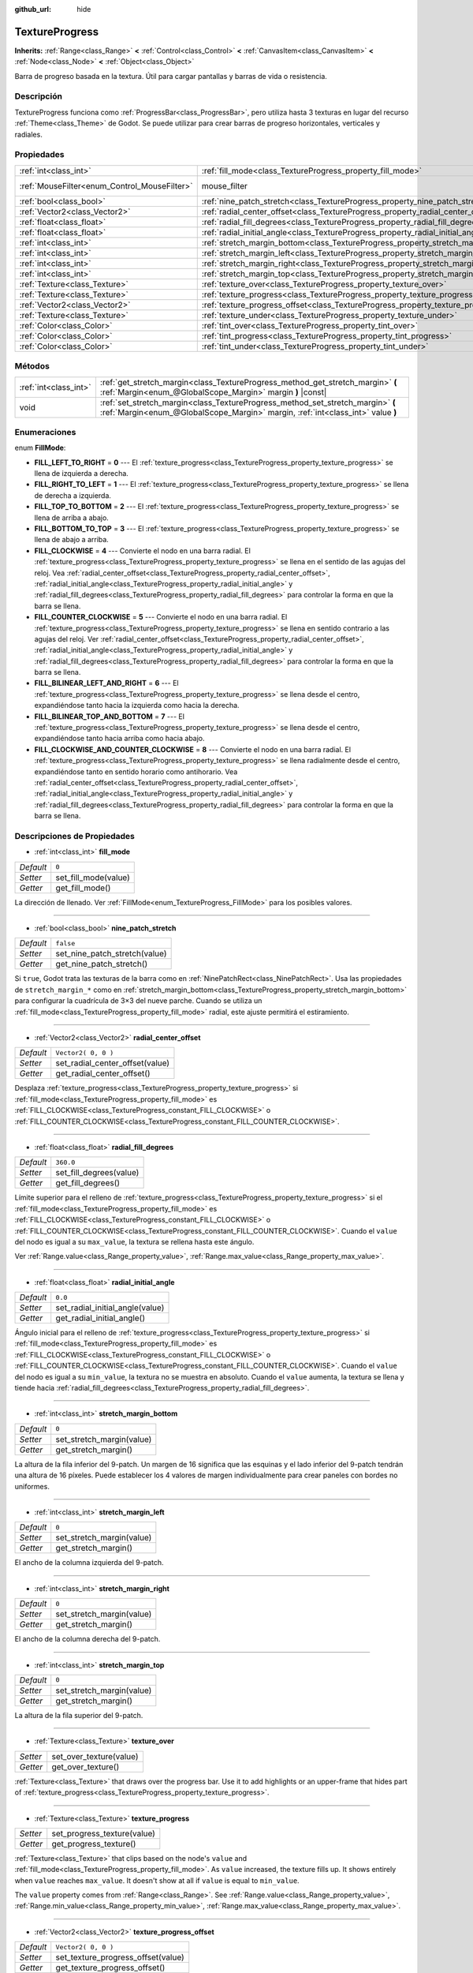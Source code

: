 :github_url: hide

.. Generated automatically by doc/tools/make_rst.py in Godot's source tree.
.. DO NOT EDIT THIS FILE, but the TextureProgress.xml source instead.
.. The source is found in doc/classes or modules/<name>/doc_classes.

.. _class_TextureProgress:

TextureProgress
===============

**Inherits:** :ref:`Range<class_Range>` **<** :ref:`Control<class_Control>` **<** :ref:`CanvasItem<class_CanvasItem>` **<** :ref:`Node<class_Node>` **<** :ref:`Object<class_Object>`

Barra de progreso basada en la textura. Útil para cargar pantallas y barras de vida o resistencia.

Descripción
----------------------

TextureProgress funciona como :ref:`ProgressBar<class_ProgressBar>`, pero utiliza hasta 3 texturas en lugar del recurso :ref:`Theme<class_Theme>` de Godot. Se puede utilizar para crear barras de progreso horizontales, verticales y radiales.

Propiedades
----------------------

+----------------------------------------------+----------------------------------------------------------------------------------------+-----------------------------------------------------------------------+
| :ref:`int<class_int>`                        | :ref:`fill_mode<class_TextureProgress_property_fill_mode>`                             | ``0``                                                                 |
+----------------------------------------------+----------------------------------------------------------------------------------------+-----------------------------------------------------------------------+
| :ref:`MouseFilter<enum_Control_MouseFilter>` | mouse_filter                                                                           | ``1`` (overrides :ref:`Control<class_Control_property_mouse_filter>`) |
+----------------------------------------------+----------------------------------------------------------------------------------------+-----------------------------------------------------------------------+
| :ref:`bool<class_bool>`                      | :ref:`nine_patch_stretch<class_TextureProgress_property_nine_patch_stretch>`           | ``false``                                                             |
+----------------------------------------------+----------------------------------------------------------------------------------------+-----------------------------------------------------------------------+
| :ref:`Vector2<class_Vector2>`                | :ref:`radial_center_offset<class_TextureProgress_property_radial_center_offset>`       | ``Vector2( 0, 0 )``                                                   |
+----------------------------------------------+----------------------------------------------------------------------------------------+-----------------------------------------------------------------------+
| :ref:`float<class_float>`                    | :ref:`radial_fill_degrees<class_TextureProgress_property_radial_fill_degrees>`         | ``360.0``                                                             |
+----------------------------------------------+----------------------------------------------------------------------------------------+-----------------------------------------------------------------------+
| :ref:`float<class_float>`                    | :ref:`radial_initial_angle<class_TextureProgress_property_radial_initial_angle>`       | ``0.0``                                                               |
+----------------------------------------------+----------------------------------------------------------------------------------------+-----------------------------------------------------------------------+
| :ref:`int<class_int>`                        | :ref:`stretch_margin_bottom<class_TextureProgress_property_stretch_margin_bottom>`     | ``0``                                                                 |
+----------------------------------------------+----------------------------------------------------------------------------------------+-----------------------------------------------------------------------+
| :ref:`int<class_int>`                        | :ref:`stretch_margin_left<class_TextureProgress_property_stretch_margin_left>`         | ``0``                                                                 |
+----------------------------------------------+----------------------------------------------------------------------------------------+-----------------------------------------------------------------------+
| :ref:`int<class_int>`                        | :ref:`stretch_margin_right<class_TextureProgress_property_stretch_margin_right>`       | ``0``                                                                 |
+----------------------------------------------+----------------------------------------------------------------------------------------+-----------------------------------------------------------------------+
| :ref:`int<class_int>`                        | :ref:`stretch_margin_top<class_TextureProgress_property_stretch_margin_top>`           | ``0``                                                                 |
+----------------------------------------------+----------------------------------------------------------------------------------------+-----------------------------------------------------------------------+
| :ref:`Texture<class_Texture>`                | :ref:`texture_over<class_TextureProgress_property_texture_over>`                       |                                                                       |
+----------------------------------------------+----------------------------------------------------------------------------------------+-----------------------------------------------------------------------+
| :ref:`Texture<class_Texture>`                | :ref:`texture_progress<class_TextureProgress_property_texture_progress>`               |                                                                       |
+----------------------------------------------+----------------------------------------------------------------------------------------+-----------------------------------------------------------------------+
| :ref:`Vector2<class_Vector2>`                | :ref:`texture_progress_offset<class_TextureProgress_property_texture_progress_offset>` | ``Vector2( 0, 0 )``                                                   |
+----------------------------------------------+----------------------------------------------------------------------------------------+-----------------------------------------------------------------------+
| :ref:`Texture<class_Texture>`                | :ref:`texture_under<class_TextureProgress_property_texture_under>`                     |                                                                       |
+----------------------------------------------+----------------------------------------------------------------------------------------+-----------------------------------------------------------------------+
| :ref:`Color<class_Color>`                    | :ref:`tint_over<class_TextureProgress_property_tint_over>`                             | ``Color( 1, 1, 1, 1 )``                                               |
+----------------------------------------------+----------------------------------------------------------------------------------------+-----------------------------------------------------------------------+
| :ref:`Color<class_Color>`                    | :ref:`tint_progress<class_TextureProgress_property_tint_progress>`                     | ``Color( 1, 1, 1, 1 )``                                               |
+----------------------------------------------+----------------------------------------------------------------------------------------+-----------------------------------------------------------------------+
| :ref:`Color<class_Color>`                    | :ref:`tint_under<class_TextureProgress_property_tint_under>`                           | ``Color( 1, 1, 1, 1 )``                                               |
+----------------------------------------------+----------------------------------------------------------------------------------------+-----------------------------------------------------------------------+

Métodos
--------------

+-----------------------+--------------------------------------------------------------------------------------------------------------------------------------------------------------------+
| :ref:`int<class_int>` | :ref:`get_stretch_margin<class_TextureProgress_method_get_stretch_margin>` **(** :ref:`Margin<enum_@GlobalScope_Margin>` margin **)** |const|                      |
+-----------------------+--------------------------------------------------------------------------------------------------------------------------------------------------------------------+
| void                  | :ref:`set_stretch_margin<class_TextureProgress_method_set_stretch_margin>` **(** :ref:`Margin<enum_@GlobalScope_Margin>` margin, :ref:`int<class_int>` value **)** |
+-----------------------+--------------------------------------------------------------------------------------------------------------------------------------------------------------------+

Enumeraciones
--------------------------

.. _enum_TextureProgress_FillMode:

.. _class_TextureProgress_constant_FILL_LEFT_TO_RIGHT:

.. _class_TextureProgress_constant_FILL_RIGHT_TO_LEFT:

.. _class_TextureProgress_constant_FILL_TOP_TO_BOTTOM:

.. _class_TextureProgress_constant_FILL_BOTTOM_TO_TOP:

.. _class_TextureProgress_constant_FILL_CLOCKWISE:

.. _class_TextureProgress_constant_FILL_COUNTER_CLOCKWISE:

.. _class_TextureProgress_constant_FILL_BILINEAR_LEFT_AND_RIGHT:

.. _class_TextureProgress_constant_FILL_BILINEAR_TOP_AND_BOTTOM:

.. _class_TextureProgress_constant_FILL_CLOCKWISE_AND_COUNTER_CLOCKWISE:

enum **FillMode**:

- **FILL_LEFT_TO_RIGHT** = **0** --- El :ref:`texture_progress<class_TextureProgress_property_texture_progress>` se llena de izquierda a derecha.

- **FILL_RIGHT_TO_LEFT** = **1** --- El :ref:`texture_progress<class_TextureProgress_property_texture_progress>` se llena de derecha a izquierda.

- **FILL_TOP_TO_BOTTOM** = **2** --- El :ref:`texture_progress<class_TextureProgress_property_texture_progress>` se llena de arriba a abajo.

- **FILL_BOTTOM_TO_TOP** = **3** --- El :ref:`texture_progress<class_TextureProgress_property_texture_progress>` se llena de abajo a arriba.

- **FILL_CLOCKWISE** = **4** --- Convierte el nodo en una barra radial. El :ref:`texture_progress<class_TextureProgress_property_texture_progress>` se llena en el sentido de las agujas del reloj. Vea :ref:`radial_center_offset<class_TextureProgress_property_radial_center_offset>`, :ref:`radial_initial_angle<class_TextureProgress_property_radial_initial_angle>` y :ref:`radial_fill_degrees<class_TextureProgress_property_radial_fill_degrees>` para controlar la forma en que la barra se llena.

- **FILL_COUNTER_CLOCKWISE** = **5** --- Convierte el nodo en una barra radial. El :ref:`texture_progress<class_TextureProgress_property_texture_progress>` se llena en sentido contrario a las agujas del reloj. Ver :ref:`radial_center_offset<class_TextureProgress_property_radial_center_offset>`, :ref:`radial_initial_angle<class_TextureProgress_property_radial_initial_angle>` y :ref:`radial_fill_degrees<class_TextureProgress_property_radial_fill_degrees>` para controlar la forma en que la barra se llena.

- **FILL_BILINEAR_LEFT_AND_RIGHT** = **6** --- El :ref:`texture_progress<class_TextureProgress_property_texture_progress>` se llena desde el centro, expandiéndose tanto hacia la izquierda como hacia la derecha.

- **FILL_BILINEAR_TOP_AND_BOTTOM** = **7** --- El :ref:`texture_progress<class_TextureProgress_property_texture_progress>` se llena desde el centro, expandiéndose tanto hacia arriba como hacia abajo.

- **FILL_CLOCKWISE_AND_COUNTER_CLOCKWISE** = **8** --- Convierte el nodo en una barra radial. El :ref:`texture_progress<class_TextureProgress_property_texture_progress>` se llena radialmente desde el centro, expandiéndose tanto en sentido horario como antihorario. Vea :ref:`radial_center_offset<class_TextureProgress_property_radial_center_offset>`, :ref:`radial_initial_angle<class_TextureProgress_property_radial_initial_angle>` y :ref:`radial_fill_degrees<class_TextureProgress_property_radial_fill_degrees>` para controlar la forma en que la barra se llena.

Descripciones de Propiedades
--------------------------------------------------------

.. _class_TextureProgress_property_fill_mode:

- :ref:`int<class_int>` **fill_mode**

+-----------+----------------------+
| *Default* | ``0``                |
+-----------+----------------------+
| *Setter*  | set_fill_mode(value) |
+-----------+----------------------+
| *Getter*  | get_fill_mode()      |
+-----------+----------------------+

La dirección de llenado. Ver :ref:`FillMode<enum_TextureProgress_FillMode>` para los posibles valores.

----

.. _class_TextureProgress_property_nine_patch_stretch:

- :ref:`bool<class_bool>` **nine_patch_stretch**

+-----------+-------------------------------+
| *Default* | ``false``                     |
+-----------+-------------------------------+
| *Setter*  | set_nine_patch_stretch(value) |
+-----------+-------------------------------+
| *Getter*  | get_nine_patch_stretch()      |
+-----------+-------------------------------+

Si ``true``, Godot trata las texturas de la barra como en :ref:`NinePatchRect<class_NinePatchRect>`. Usa las propiedades de ``stretch_margin_*`` como en :ref:`stretch_margin_bottom<class_TextureProgress_property_stretch_margin_bottom>` para configurar la cuadrícula de 3×3 del nueve parche. Cuando se utiliza un :ref:`fill_mode<class_TextureProgress_property_fill_mode>` radial, este ajuste permitirá el estiramiento.

----

.. _class_TextureProgress_property_radial_center_offset:

- :ref:`Vector2<class_Vector2>` **radial_center_offset**

+-----------+---------------------------------+
| *Default* | ``Vector2( 0, 0 )``             |
+-----------+---------------------------------+
| *Setter*  | set_radial_center_offset(value) |
+-----------+---------------------------------+
| *Getter*  | get_radial_center_offset()      |
+-----------+---------------------------------+

Desplaza :ref:`texture_progress<class_TextureProgress_property_texture_progress>` si :ref:`fill_mode<class_TextureProgress_property_fill_mode>` es :ref:`FILL_CLOCKWISE<class_TextureProgress_constant_FILL_CLOCKWISE>` o :ref:`FILL_COUNTER_CLOCKWISE<class_TextureProgress_constant_FILL_COUNTER_CLOCKWISE>`.

----

.. _class_TextureProgress_property_radial_fill_degrees:

- :ref:`float<class_float>` **radial_fill_degrees**

+-----------+-------------------------+
| *Default* | ``360.0``               |
+-----------+-------------------------+
| *Setter*  | set_fill_degrees(value) |
+-----------+-------------------------+
| *Getter*  | get_fill_degrees()      |
+-----------+-------------------------+

Límite superior para el relleno de :ref:`texture_progress<class_TextureProgress_property_texture_progress>` si el :ref:`fill_mode<class_TextureProgress_property_fill_mode>` es :ref:`FILL_CLOCKWISE<class_TextureProgress_constant_FILL_CLOCKWISE>` o :ref:`FILL_COUNTER_CLOCKWISE<class_TextureProgress_constant_FILL_COUNTER_CLOCKWISE>`. Cuando el ``value`` del nodo es igual a su ``max_value``, la textura se rellena hasta este ángulo.

Ver :ref:`Range.value<class_Range_property_value>`, :ref:`Range.max_value<class_Range_property_max_value>`.

----

.. _class_TextureProgress_property_radial_initial_angle:

- :ref:`float<class_float>` **radial_initial_angle**

+-----------+---------------------------------+
| *Default* | ``0.0``                         |
+-----------+---------------------------------+
| *Setter*  | set_radial_initial_angle(value) |
+-----------+---------------------------------+
| *Getter*  | get_radial_initial_angle()      |
+-----------+---------------------------------+

Ángulo inicial para el relleno de :ref:`texture_progress<class_TextureProgress_property_texture_progress>` si :ref:`fill_mode<class_TextureProgress_property_fill_mode>` es :ref:`FILL_CLOCKWISE<class_TextureProgress_constant_FILL_CLOCKWISE>` o :ref:`FILL_COUNTER_CLOCKWISE<class_TextureProgress_constant_FILL_COUNTER_CLOCKWISE>`. Cuando el ``value`` del nodo es igual a su ``min_value``, la textura no se muestra en absoluto. Cuando el ``value`` aumenta, la textura se llena y tiende hacia :ref:`radial_fill_degrees<class_TextureProgress_property_radial_fill_degrees>`.

----

.. _class_TextureProgress_property_stretch_margin_bottom:

- :ref:`int<class_int>` **stretch_margin_bottom**

+-----------+---------------------------+
| *Default* | ``0``                     |
+-----------+---------------------------+
| *Setter*  | set_stretch_margin(value) |
+-----------+---------------------------+
| *Getter*  | get_stretch_margin()      |
+-----------+---------------------------+

La altura de la fila inferior del 9-patch. Un margen de 16 significa que las esquinas y el lado inferior del 9-patch tendrán una altura de 16 píxeles. Puede establecer los 4 valores de margen individualmente para crear paneles con bordes no uniformes.

----

.. _class_TextureProgress_property_stretch_margin_left:

- :ref:`int<class_int>` **stretch_margin_left**

+-----------+---------------------------+
| *Default* | ``0``                     |
+-----------+---------------------------+
| *Setter*  | set_stretch_margin(value) |
+-----------+---------------------------+
| *Getter*  | get_stretch_margin()      |
+-----------+---------------------------+

El ancho de la columna izquierda del 9-patch.

----

.. _class_TextureProgress_property_stretch_margin_right:

- :ref:`int<class_int>` **stretch_margin_right**

+-----------+---------------------------+
| *Default* | ``0``                     |
+-----------+---------------------------+
| *Setter*  | set_stretch_margin(value) |
+-----------+---------------------------+
| *Getter*  | get_stretch_margin()      |
+-----------+---------------------------+

El ancho de la columna derecha del 9-patch.

----

.. _class_TextureProgress_property_stretch_margin_top:

- :ref:`int<class_int>` **stretch_margin_top**

+-----------+---------------------------+
| *Default* | ``0``                     |
+-----------+---------------------------+
| *Setter*  | set_stretch_margin(value) |
+-----------+---------------------------+
| *Getter*  | get_stretch_margin()      |
+-----------+---------------------------+

La altura de la fila superior del 9-patch.

----

.. _class_TextureProgress_property_texture_over:

- :ref:`Texture<class_Texture>` **texture_over**

+----------+-------------------------+
| *Setter* | set_over_texture(value) |
+----------+-------------------------+
| *Getter* | get_over_texture()      |
+----------+-------------------------+

:ref:`Texture<class_Texture>` that draws over the progress bar. Use it to add highlights or an upper-frame that hides part of :ref:`texture_progress<class_TextureProgress_property_texture_progress>`.

----

.. _class_TextureProgress_property_texture_progress:

- :ref:`Texture<class_Texture>` **texture_progress**

+----------+-----------------------------+
| *Setter* | set_progress_texture(value) |
+----------+-----------------------------+
| *Getter* | get_progress_texture()      |
+----------+-----------------------------+

:ref:`Texture<class_Texture>` that clips based on the node's ``value`` and :ref:`fill_mode<class_TextureProgress_property_fill_mode>`. As ``value`` increased, the texture fills up. It shows entirely when ``value`` reaches ``max_value``. It doesn't show at all if ``value`` is equal to ``min_value``.

The ``value`` property comes from :ref:`Range<class_Range>`. See :ref:`Range.value<class_Range_property_value>`, :ref:`Range.min_value<class_Range_property_min_value>`, :ref:`Range.max_value<class_Range_property_max_value>`.

----

.. _class_TextureProgress_property_texture_progress_offset:

- :ref:`Vector2<class_Vector2>` **texture_progress_offset**

+-----------+------------------------------------+
| *Default* | ``Vector2( 0, 0 )``                |
+-----------+------------------------------------+
| *Setter*  | set_texture_progress_offset(value) |
+-----------+------------------------------------+
| *Getter*  | get_texture_progress_offset()      |
+-----------+------------------------------------+

The offset of :ref:`texture_progress<class_TextureProgress_property_texture_progress>`. Useful for :ref:`texture_over<class_TextureProgress_property_texture_over>` and :ref:`texture_under<class_TextureProgress_property_texture_under>` with fancy borders, to avoid transparent margins in your progress texture.

----

.. _class_TextureProgress_property_texture_under:

- :ref:`Texture<class_Texture>` **texture_under**

+----------+--------------------------+
| *Setter* | set_under_texture(value) |
+----------+--------------------------+
| *Getter* | get_under_texture()      |
+----------+--------------------------+

:ref:`Texture<class_Texture>` that draws under the progress bar. The bar's background.

----

.. _class_TextureProgress_property_tint_over:

- :ref:`Color<class_Color>` **tint_over**

+-----------+-------------------------+
| *Default* | ``Color( 1, 1, 1, 1 )`` |
+-----------+-------------------------+
| *Setter*  | set_tint_over(value)    |
+-----------+-------------------------+
| *Getter*  | get_tint_over()         |
+-----------+-------------------------+

Multiplica el color de la textura ``texture_over`` de la barra. El efecto es similar al de :ref:`CanvasItem.modulate<class_CanvasItem_property_modulate>`, excepto que sólo afecta a esta textura específica en lugar de a todo el nodo.

----

.. _class_TextureProgress_property_tint_progress:

- :ref:`Color<class_Color>` **tint_progress**

+-----------+--------------------------+
| *Default* | ``Color( 1, 1, 1, 1 )``  |
+-----------+--------------------------+
| *Setter*  | set_tint_progress(value) |
+-----------+--------------------------+
| *Getter*  | get_tint_progress()      |
+-----------+--------------------------+

Multiplica el color de la textura ``texture_progress`` de la barra.

----

.. _class_TextureProgress_property_tint_under:

- :ref:`Color<class_Color>` **tint_under**

+-----------+-------------------------+
| *Default* | ``Color( 1, 1, 1, 1 )`` |
+-----------+-------------------------+
| *Setter*  | set_tint_under(value)   |
+-----------+-------------------------+
| *Getter*  | get_tint_under()        |
+-----------+-------------------------+

Multiplica el color de la textura ``texture_under`` de la barra.

Descripciones de Métodos
------------------------------------------------

.. _class_TextureProgress_method_get_stretch_margin:

- :ref:`int<class_int>` **get_stretch_margin** **(** :ref:`Margin<enum_@GlobalScope_Margin>` margin **)** |const|

----

.. _class_TextureProgress_method_set_stretch_margin:

- void **set_stretch_margin** **(** :ref:`Margin<enum_@GlobalScope_Margin>` margin, :ref:`int<class_int>` value **)**

.. |virtual| replace:: :abbr:`virtual (This method should typically be overridden by the user to have any effect.)`
.. |const| replace:: :abbr:`const (This method has no side effects. It doesn't modify any of the instance's member variables.)`
.. |vararg| replace:: :abbr:`vararg (This method accepts any number of arguments after the ones described here.)`
